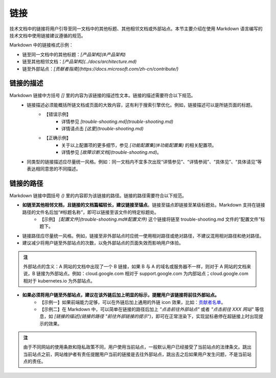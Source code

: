 链接
====================

技术文档中的链接将用户引导至同一文档中的其他标题、其他相邻文档或外部站点。本节主要介绍在使用 Markdown 语言编写的技术文档中使用链接建议遵循的规范。

Markdown 中的链接格式示例：

- 链至同一文档中的其他标题：`[产品架构](#产品架构)`
- 链至其他相邻文档：`[产品架构](../docs/architecture.md)`
- 链至外部站点：`[贡献者指南](https://docs.microsoft.com/zh-cn/contribute/)`

链接的描述
--------------------

Markdown 链接中方括号 `[]` 里的内容为该链接的描述性文本。链接的描述需要符合以下规范。
    - 链接描述必须能概括所链文档或页面的大致内容，这有利于搜索引擎优化。例如，链接描述可以是所链页面的标题。
        - 【错误示例】
            - 详情参见 `[trouble-shooting.md](trouble-shooting.md)`
            - 详情请点击 `[这里](trouble-shooting.md)`

        - 【正确示例】
            - 关于以上配置项的更多细节，参见 `[功能配置集](#功能配置集)` 的相关配置项。
            - 详情参见 `[故障诊断文档](trouble-shooting.md)`。

    - 同类型的链接描述应尽量统一风格。例如：同一文档内不宜多次出现“详情参见”、“详情参阅”、“具体见”、“具体请见”等表达相同意思的不同描述。

链接的路径
--------------------

Markdown 链接中圆括号 `()` 里的内容即为该链接的路径。链接的路径需要符合以下规范。

- **如链至其他相邻文档，且链接的文档篇幅较长，建议链接至锚点**。链接至锚点即链接至某级标题处。Markdown 支持在链接路径的文件名后加“#标题名称”，即可以链接至该文件的特定标题处。
    - 【示例】 `[配置文件](trouble-shooting.md#配置文件)` 这个链接将链至 trouble-shooting.md 文件的“配置文件”标题下。

- 链接路径应尽量统一风格。例如，链接至非外部站点时应统一使用相对路径或绝对路径，不建议混用相对路径和绝对路径。

- 建议减少将用户链至外部站点的次数，以免外部站点的页面失效而影响用户体验。

.. admonition:: 注
    :class: tip

    外部站点的含义：A 网站的文档中出现了一个 B 链接，如果 B 与 A 的域名或服务器不一样，则对于 A 网站的文档来说，B 链接为外部站点。例如：cloud.google.com 相对于 support.google.com 为内部站点；cloud.google.com 相对于 kubernetes.io 为外部站点。

- **如果必须将用户链至外部站点，建议在该外链后加上明显的标示，提醒用户该链接将前往外部站点。**
    - 【示例一】如果前端能力足够，可以在外链后加上通用的外链 icon 效果，比如：`贡献者名单 <https://github.com/yikeke/zh-style-guide/graphs/contributors>`_。
    - 【示例二】在 Markdown 中，可以简单在链接的路径后加上 `"点击前往外部站点"` 或者 `"点击前往 XXX 网站"` 等信息，如 `[链接的描述](链接的路径 "前往外部链接的提示")`，即可在正常渲染下，实现鼠标悬停在超链接上时出现提示的效果。

.. admonition:: 注
    :class: tip

    由于不同网站的使用条款和隐私政策不同，用户使用当前站点，一般默认用户已经接受了当前站点的法律条文。跳出当前站点之前，网站维护者有责任提醒用户当前的链接是去往外部站点，跳出去之后如果用户发生问题，不是当前站点的责任。
